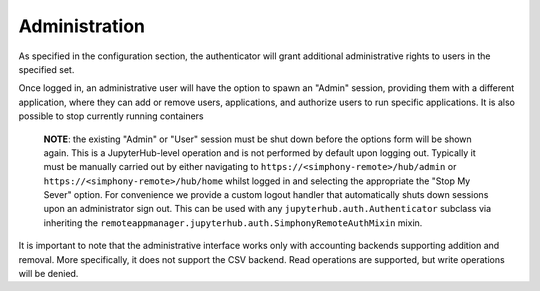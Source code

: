Administration
==============

As specified in the configuration section, the authenticator will grant additional
administrative rights to users in the specified set.

Once logged in, an administrative user will have the option to spawn an "Admin" session,
providing them with a different application, where they can add or remove users,
applications, and authorize users to run specific applications. It is also possible to stop
currently running containers

    **NOTE**: the existing "Admin" or "User" session must be shut down before the options form
    will be shown again. This is a JupyterHub-level operation and is not performed by default
    upon logging out. Typically it must be manually carried out by either navigating to
    ``https://<simphony-remote>/hub/admin`` or ``https://<simphony-remote>/hub/home`` whilst logged
    in and selecting the appropriate the "Stop My Sever" option. For convenience we provide a custom
    logout handler that automatically shuts down sessions upon an administrator sign out. This can be
    used with any ``jupyterhub.auth.Authenticator`` subclass via inheriting the
    ``remoteappmanager.jupyterhub.auth.SimphonyRemoteAuthMixin`` mixin.

It is important to note that the administrative interface works only with
accounting backends supporting addition and removal. More specifically, it
does not support the CSV backend. Read operations are supported, but write
operations will be denied.
